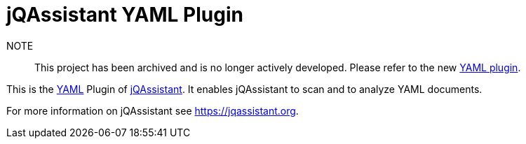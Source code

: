 = jQAssistant YAML Plugin

NOTE:: This project has been archived and is no longer actively developed. Please refer to the new https://github.com/jQAssistant/jqa-yaml2-plugin[YAML plugin].

This is the http://yaml.org/[YAML^] Plugin of https://jqassistant.org[jQAssistant^].
It enables jQAssistant to scan and to analyze YAML documents.

For more information on jQAssistant see https://jqassistant.org[^].
